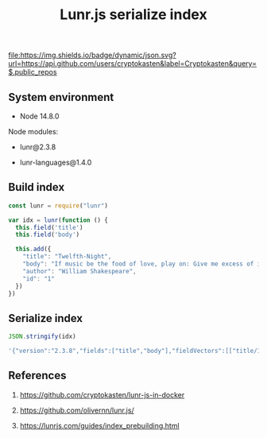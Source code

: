 #+TITLE: Lunr.js serialize index
#+TAGS: cryptokasten, lunr, lunrjs, fulltext-search
#+PROPERTY: header-args:js :session *shell lunr-js-serialize-index js* :results silent raw
#+OPTIONS: ^:nil

[[file:https://img.shields.io/badge/dynamic/json.svg?url=https://api.github.com/users/cryptokasten&label=Cryptokasten&query=$.public_repos]]

** System environment

- Node 14.8.0

Node modules:

- lunr@2.3.8

- lunr-languages@1.4.0

** Build index

#+BEGIN_SRC js
const lunr = require("lunr")

var idx = lunr(function () {
  this.field('title')
  this.field('body')

  this.add({
    "title": "Twelfth-Night",
    "body": "If music be the food of love, play on: Give me excess of it…",
    "author": "William Shakespeare",
    "id": "1"
  })
})
#+END_SRC

** Serialize index

#+BEGIN_SRC js :results replace code :exports both
JSON.stringify(idx)
#+END_SRC

#+RESULTS:
#+BEGIN_SRC sh
'{"version":"2.3.8","fields":["title","body"],"fieldVectors":[["title/1",[0,0.288,1,0.288]],["body/1",[2,0.288,3,0.288,4,0.288,5,0.288,6,0.288,7,0.288]]],"invertedIndex":[["excess",{"_index":7,"title":{},"body":{"1":{}}}],["food",{"_index":3,"title":{},"body":{"1":{}}}],["give",{"_index":6,"title":{},"body":{"1":{}}}],["love",{"_index":4,"title":{},"body":{"1":{}}}],["music",{"_index":2,"title":{},"body":{"1":{}}}],["night",{"_index":1,"title":{"1":{}},"body":{}}],["play",{"_index":5,"title":{},"body":{"1":{}}}],["twelfth",{"_index":0,"title":{"1":{}},"body":{}}]],"pipeline":["stemmer"]}'
#+END_SRC

** References

1. https://github.com/cryptokasten/lunr-js-in-docker

2. https://github.com/olivernn/lunr.js/

3. https://lunrjs.com/guides/index_prebuilding.html
